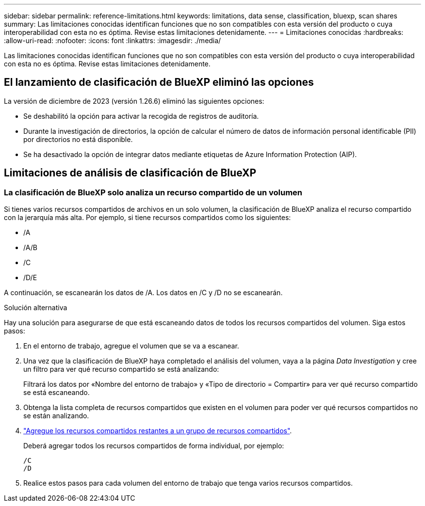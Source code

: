---
sidebar: sidebar 
permalink: reference-limitations.html 
keywords: limitations, data sense, classification, bluexp, scan shares 
summary: Las limitaciones conocidas identifican funciones que no son compatibles con esta versión del producto o cuya interoperabilidad con esta no es óptima. Revise estas limitaciones detenidamente. 
---
= Limitaciones conocidas
:hardbreaks:
:allow-uri-read: 
:nofooter: 
:icons: font
:linkattrs: 
:imagesdir: ./media/


[role="lead"]
Las limitaciones conocidas identifican funciones que no son compatibles con esta versión del producto o cuya interoperabilidad con esta no es óptima. Revise estas limitaciones detenidamente.



== El lanzamiento de clasificación de BlueXP eliminó las opciones

La versión de diciembre de 2023 (versión 1.26.6) eliminó las siguientes opciones:

* Se deshabilitó la opción para activar la recogida de registros de auditoría.
* Durante la investigación de directorios, la opción de calcular el número de datos de información personal identificable (PII) por directorios no está disponible.
* Se ha desactivado la opción de integrar datos mediante etiquetas de Azure Information Protection (AIP).




== Limitaciones de análisis de clasificación de BlueXP



=== La clasificación de BlueXP solo analiza un recurso compartido de un volumen

Si tienes varios recursos compartidos de archivos en un solo volumen, la clasificación de BlueXP analiza el recurso compartido con la jerarquía más alta. Por ejemplo, si tiene recursos compartidos como los siguientes:

* /A
* /A/B
* /C
* /D/E


A continuación, se escanearán los datos de /A. Los datos en /C y /D no se escanearán.

.Solución alternativa
Hay una solución para asegurarse de que está escaneando datos de todos los recursos compartidos del volumen. Siga estos pasos:

. En el entorno de trabajo, agregue el volumen que se va a escanear.
. Una vez que la clasificación de BlueXP haya completado el análisis del volumen, vaya a la página _Data Investigation_ y cree un filtro para ver qué recurso compartido se está analizando:
+
Filtrará los datos por «Nombre del entorno de trabajo» y «Tipo de directorio = Compartir» para ver qué recurso compartido se está escaneando.

. Obtenga la lista completa de recursos compartidos que existen en el volumen para poder ver qué recursos compartidos no se están analizando.
. link:task-scanning-file-shares.html["Agregue los recursos compartidos restantes a un grupo de recursos compartidos"].
+
Deberá agregar todos los recursos compartidos de forma individual, por ejemplo:

+
....
/C
/D
....
. Realice estos pasos para cada volumen del entorno de trabajo que tenga varios recursos compartidos.

